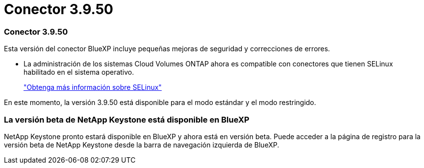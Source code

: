 = Conector 3.9.50
:allow-uri-read: 




=== Conector 3.9.50

Esta versión del conector BlueXP incluye pequeñas mejoras de seguridad y correcciones de errores.

* La administración de los sistemas Cloud Volumes ONTAP ahora es compatible con conectores que tienen SELinux habilitado en el sistema operativo.
+
https://docs.redhat.com/en/documentation/red_hat_enterprise_linux/8/html/using_selinux/getting-started-with-selinux_using-selinux["Obtenga más información sobre SELinux"^]



En este momento, la versión 3.9.50 está disponible para el modo estándar y el modo restringido.



=== La versión beta de NetApp Keystone está disponible en BlueXP

NetApp Keystone pronto estará disponible en BlueXP y ahora está en versión beta.  Puede acceder a la página de registro para la versión beta de NetApp Keystone desde la barra de navegación izquierda de BlueXP.
